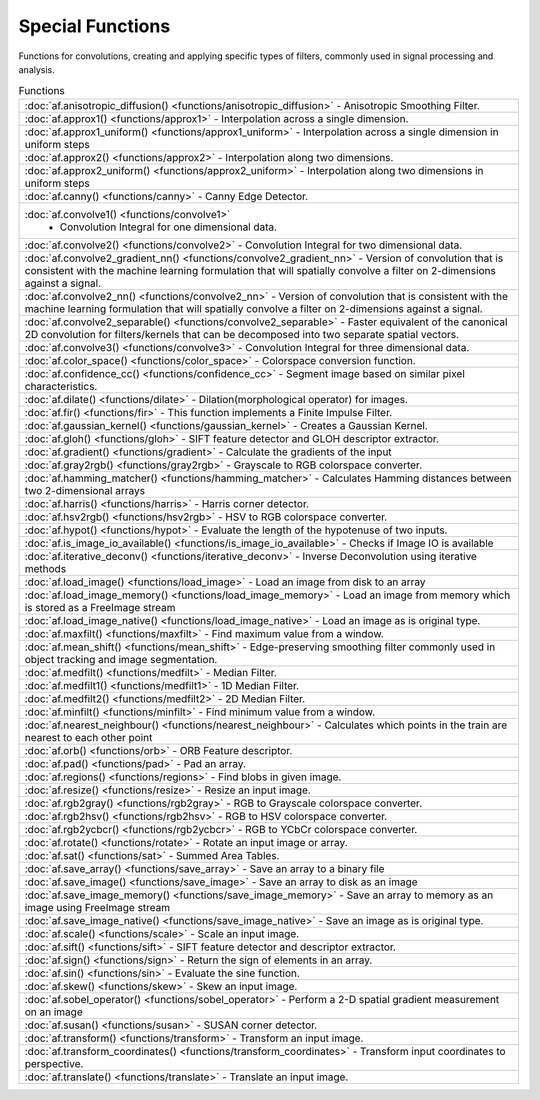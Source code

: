 Special Functions
====================

Functions for convolutions, creating and applying specific types of filters, commonly used in signal processing and analysis.

.. list-table:: Functions

    * - :doc:`af.anisotropic_diffusion() <functions/anisotropic_diffusion>`
        - Anisotropic Smoothing Filter.
    * - :doc:`af.approx1() <functions/approx1>`
        - Interpolation across a single dimension.
    * - :doc:`af.approx1_uniform() <functions/approx1_uniform>`
        - Interpolation across a single dimension in uniform steps
    * - :doc:`af.approx2() <functions/approx2>`
        - Interpolation along two dimensions.
    * - :doc:`af.approx2_uniform() <functions/approx2_uniform>`
        - Interpolation along two dimensions in uniform steps
    * - :doc:`af.canny() <functions/canny>`
        - Canny Edge Detector.
    * - :doc:`af.convolve1() <functions/convolve1>`
            - Convolution Integral for one dimensional data.
    * - :doc:`af.convolve2() <functions/convolve2>`
        - Convolution Integral for two dimensional data.
    * - :doc:`af.convolve2_gradient_nn() <functions/convolve2_gradient_nn>`
        - Version of convolution that is consistent with the machine learning formulation that will spatially convolve a filter on 2-dimensions against a signal. 
    * - :doc:`af.convolve2_nn() <functions/convolve2_nn>`
        - Version of convolution that is consistent with the machine learning formulation that will spatially convolve a filter on 2-dimensions against a signal. 
    * - :doc:`af.convolve2_separable() <functions/convolve2_separable>`
        - Faster equivalent of the canonical 2D convolution for filters/kernels that can be decomposed into two separate spatial vectors.
    * - :doc:`af.convolve3() <functions/convolve3>`
        - Convolution Integral for three dimensional data.
    * - :doc:`af.color_space() <functions/color_space>`
        - Colorspace conversion function.
    * - :doc:`af.confidence_cc() <functions/confidence_cc>`
        - Segment image based on similar pixel characteristics.
    * - :doc:`af.dilate() <functions/dilate>`
        - Dilation(morphological operator) for images.
    * - :doc:`af.fir() <functions/fir>`
        - This function implements a Finite Impulse Filter.
    * - :doc:`af.gaussian_kernel() <functions/gaussian_kernel>`
        - Creates a Gaussian Kernel.
    * - :doc:`af.gloh() <functions/gloh>`
        - SIFT feature detector and GLOH descriptor extractor.
    * - :doc:`af.gradient() <functions/gradient>`
        - Calculate the gradients of the input
    * - :doc:`af.gray2rgb() <functions/gray2rgb>`
        - Grayscale to RGB colorspace converter.
    * - :doc:`af.hamming_matcher() <functions/hamming_matcher>`
        - Calculates Hamming distances between two 2-dimensional arrays
    * - :doc:`af.harris() <functions/harris>`
        - Harris corner detector.
    * - :doc:`af.hsv2rgb() <functions/hsv2rgb>`
        - HSV to RGB colorspace converter.
    * - :doc:`af.hypot() <functions/hypot>`
        - Evaluate the length of the hypotenuse of two inputs.
    * - :doc:`af.is_image_io_available() <functions/is_image_io_available>`
        - Checks if Image IO is available
    * - :doc:`af.iterative_deconv() <functions/iterative_deconv>`
        - Inverse Deconvolution using iterative methods
    * - :doc:`af.load_image() <functions/load_image>`
        - Load an image from disk to an array
    * - :doc:`af.load_image_memory() <functions/load_image_memory>`
        - Load an image from memory which is stored as a FreeImage stream
    * - :doc:`af.load_image_native() <functions/load_image_native>`
        - Load an image as is original type.
    * - :doc:`af.maxfilt() <functions/maxfilt>`
        - Find maximum value from a window.
    * - :doc:`af.mean_shift() <functions/mean_shift>`
        - Edge-preserving smoothing filter commonly used in object tracking and image segmentation.
    * - :doc:`af.medfilt() <functions/medfilt>`
        - Median Filter.
    * - :doc:`af.medfilt1() <functions/medfilt1>`
        - 1D Median Filter.
    * - :doc:`af.medfilt2() <functions/medfilt2>`
        - 2D Median Filter.
    * - :doc:`af.minfilt() <functions/minfilt>`
        - Find minimum value from a window.
    * - :doc:`af.nearest_neighbour() <functions/nearest_neighbour>`
        - Calculates which points in the train are nearest to each other point 
    * - :doc:`af.orb() <functions/orb>`
        - ORB Feature descriptor.
    * - :doc:`af.pad() <functions/pad>`
        - Pad an array.
    * - :doc:`af.regions() <functions/regions>`
        - Find blobs in given image.
    * - :doc:`af.resize() <functions/resize>`
        - Resize an input image.
    * - :doc:`af.rgb2gray() <functions/rgb2gray>`
        - RGB to Grayscale colorspace converter.
    * - :doc:`af.rgb2hsv() <functions/rgb2hsv>`
        - RGB to HSV colorspace converter.
    * - :doc:`af.rgb2ycbcr() <functions/rgb2ycbcr>`
        - RGB to YCbCr colorspace converter.
    * - :doc:`af.rotate() <functions/rotate>`
        - Rotate an input image or array.
    * - :doc:`af.sat() <functions/sat>`
        - Summed Area Tables.
    * - :doc:`af.save_array() <functions/save_array>`
        - Save an array to a binary file
    * - :doc:`af.save_image() <functions/save_image>`
        - Save an array to disk as an image
    * - :doc:`af.save_image_memory() <functions/save_image_memory>`
        - Save an array to memory as an image using FreeImage stream
    * - :doc:`af.save_image_native() <functions/save_image_native>`
        - Save an image as is original type.
    * - :doc:`af.scale() <functions/scale>`
        - Scale an input image.
    * - :doc:`af.sift() <functions/sift>`
        - SIFT feature detector and descriptor extractor.
    * - :doc:`af.sign() <functions/sign>`
        - Return the sign of elements in an array.
    * - :doc:`af.sin() <functions/sin>`
        - Evaluate the sine function.
    * - :doc:`af.skew() <functions/skew>`
        - Skew an input image.
    * - :doc:`af.sobel_operator() <functions/sobel_operator>`
        - Perform a 2-D spatial gradient measurement on an image
    * - :doc:`af.susan() <functions/susan>`
        - SUSAN corner detector.
    * - :doc:`af.transform() <functions/transform>`
        - Transform an input image.
    * - :doc:`af.transform_coordinates() <functions/transform_coordinates>`
        - Transform input coordinates to perspective.
    * - :doc:`af.translate() <functions/translate>`
        - Translate an input image.